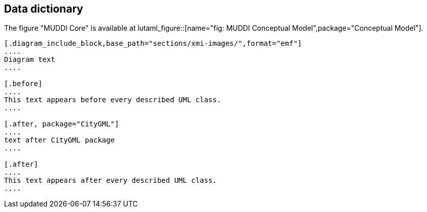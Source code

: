 
== Data dictionary

The figure "MUDDI Core" is available at
lutaml_figure::[name="fig: MUDDI Conceptual Model",package="Conceptual Model"].

[lutaml_uml_datamodel_description,../../xmi-full/xmi-v2-4-2-default.xmi,lutaml_data_dictionary.yml]
----
[.diagram_include_block,base_path="sections/xmi-images/",format="emf"]
....
Diagram text
....

[.before]
....
This text appears before every described UML class.
....

[.after, package="CityGML"]
....
text after CityGML package
....

[.after]
....
This text appears after every described UML class.
....
----

// [.package_text, index="1", position="before", package="Common Spatio-temporal Classes"]
// ....
// include::clause_7_1_common.adoc[]
// ....

// [.package_text, index="2", position="before", package="Temporal and Zonal Geometry"]
// ....
// include::clause_7_2_temporal.adoc[]
// ....

